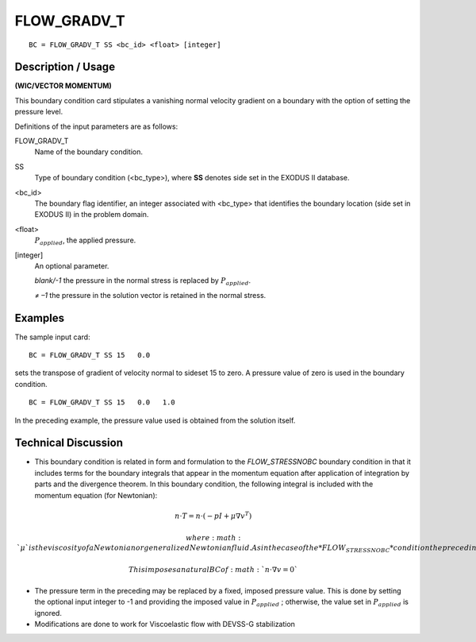 **************
FLOW_GRADV_T 
**************

::

	BC = FLOW_GRADV_T SS <bc_id> <float> [integer]

-----------------------
**Description / Usage**
-----------------------

**(WIC/VECTOR MOMENTUM)**

This boundary condition card stipulates a vanishing normal velocity gradient on a
boundary with the option of setting the pressure level.

Definitions of the input parameters are as follows:

FLOW_GRADV_T 
  Name of the boundary condition.

SS         
  Type of boundary condition (<bc_type>), where **SS** denotes    
  side set in the EXODUS II database.                             

<bc_id>
  The boundary flag identifier, an integer associated with        
  <bc_type> that identifies the boundary location (side set in    
  EXODUS II) in the problem domain.                               

<float>
  :math:`P_{applied}`, the applied pressure.                      

[integer]      
  An optional parameter.                                          

  *blank/-1*  the pressure in the normal stress is replaced      
  by :math:`P_{applied}`.                            

  *≠ –1*     the pressure in the solution vector is              
  retained in the normal stress.                     

------------
**Examples**
------------

The sample input card:
::

     BC = FLOW_GRADV_T SS 15   0.0

sets the transpose of gradient of velocity normal to sideset 15 to zero. A pressure value of zero is
used in the boundary condition.

::

    BC = FLOW_GRADV_T SS 15   0.0   1.0

In the preceding example, the pressure value used is obtained from the solution itself.

-------------------------
**Technical Discussion**
-------------------------

* This boundary condition is related in form and formulation to the
  *FLOW_STRESSNOBC* boundary condition in that it includes terms for the
  boundary integrals that appear in the momentum equation after application of
  integration by parts and the divergence theorem. In this boundary condition, the
  following integral is included with the momentum equation (for Newtonian):

  
.. math::

   n \cdot T = n \cdot (-pI + \mu \nabla v^T)

  where :math:`\mu` is the viscosity of a Newtonian or generalized Newtonian fluid. As in the
  case of the *FLOW_STRESSNOBC* condition the preceding integral appears as a
  function of pressure and velocity unknowns as any other term.
  
  This imposes a natural BC of :math:`n\cdot\nabla v = 0`

* The pressure term in the preceding may be replaced by a fixed, imposed pressure
  value. This is done by setting the optional input integer to -1 and providing the
  imposed value in :math:`P_{applied}` ; otherwise, the value set in :math:`P_{applied}` is ignored.

* Modifications are done to work for Viscoelastic flow with DEVSS-G stabilization




.. TODO - Line 68 contains a photo that needs to be exchanged for the equation.
